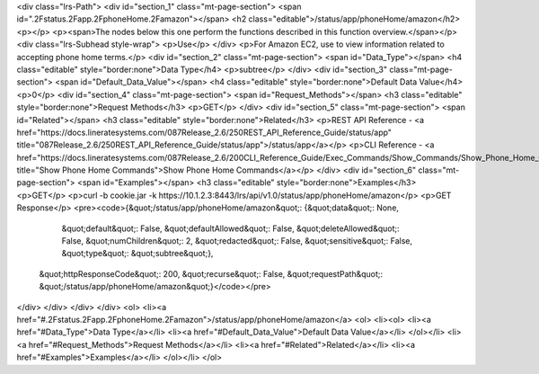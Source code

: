 <div class="lrs-Path">
<div id="section_1" class="mt-page-section">
<span id=".2Fstatus.2Fapp.2FphoneHome.2Famazon"></span>
<h2 class="editable">/status/app/phoneHome/amazon</h2>
<p></p>
<p><span>The nodes below this one perform the functions described in this function overview.</span></p>
<div class="lrs-Subhead style-wrap">
<p>Use</p>
</div>
<p>For Amazon EC2, use to view information related to accepting phone home terms.</p>
<div id="section_2" class="mt-page-section">
<span id="Data_Type"></span>
<h4 class="editable" style="border:none">Data Type</h4>
<p>subtree</p>
</div>
<div id="section_3" class="mt-page-section">
<span id="Default_Data_Value"></span>
<h4 class="editable" style="border:none">Default Data Value</h4>
<p>0</p>
<div id="section_4" class="mt-page-section">
<span id="Request_Methods"></span>
<h3 class="editable" style="border:none">Request Methods</h3>
<p>GET</p>
</div>
<div id="section_5" class="mt-page-section">
<span id="Related"></span>
<h3 class="editable" style="border:none">Related</h3>
<p>REST API Reference - <a href="https://docs.lineratesystems.com/087Release_2.6/250REST_API_Reference_Guide/status/app" title="087Release_2.6/250REST_API_Reference_Guide/status/app">/status/app</a></p>
<p>CLI Reference - <a href="https://docs.lineratesystems.com/087Release_2.6/200CLI_Reference_Guide/Exec_Commands/Show_Commands/Show_Phone_Home_Commands" title="Show Phone Home Commands">Show Phone Home Commands</a></p>
</div>
<div id="section_6" class="mt-page-section">
<span id="Examples"></span>
<h3 class="editable" style="border:none">Examples</h3>
<p>GET</p>
<p>curl -b cookie.jar -k https://10.1.2.3:8443/lrs/api/v1.0/status/app/phoneHome/amazon</p>
<p>GET Response</p>
<pre><code>{&quot;/status/app/phoneHome/amazon&quot;: {&quot;data&quot;: None,
                                   &quot;default&quot;: False,
                                   &quot;defaultAllowed&quot;: False,
                                   &quot;deleteAllowed&quot;: False,
                                   &quot;numChildren&quot;: 2,
                                   &quot;redacted&quot;: False,
                                   &quot;sensitive&quot;: False,
                                   &quot;type&quot;: &quot;subtree&quot;},
 &quot;httpResponseCode&quot;: 200,
 &quot;recurse&quot;: False,
 &quot;requestPath&quot;: &quot;/status/app/phoneHome/amazon&quot;}</code></pre>
</div>
</div>
</div>
</div>
<ol>
<li><a href="#.2Fstatus.2Fapp.2FphoneHome.2Famazon">/status/app/phoneHome/amazon</a>
<ol>
<li><ol>
<li><a href="#Data_Type">Data Type</a></li>
<li><a href="#Default_Data_Value">Default Data Value</a></li>
</ol></li>
<li><a href="#Request_Methods">Request Methods</a></li>
<li><a href="#Related">Related</a></li>
<li><a href="#Examples">Examples</a></li>
</ol></li>
</ol>

